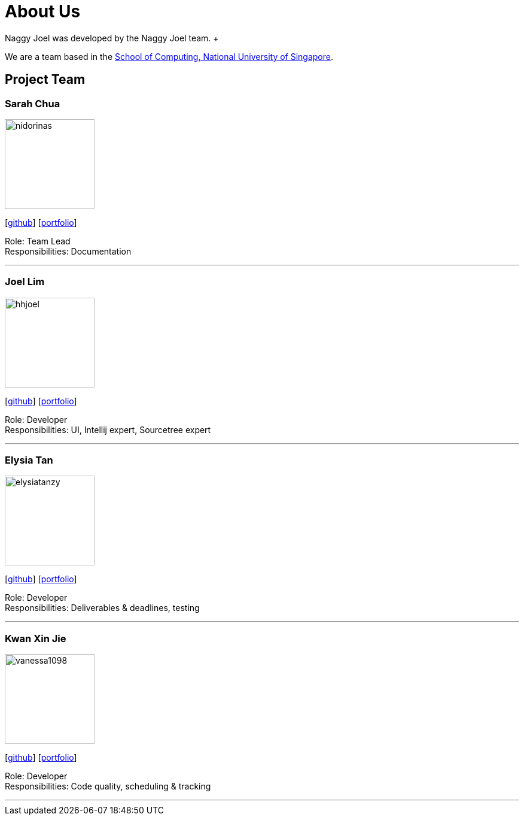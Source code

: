 = About Us
:site-section: AboutUs
:relfileprefix: team/
:imagesDir: images
:stylesDir: stylesheets
Naggy Joel was developed by the Naggy Joel team. +

We are a team based in the http://www.comp.nus.edu.sg[School of Computing, National University of Singapore].

== Project Team


=== Sarah Chua
image::nidorinas.png[width="150", align="left"]
{empty}[http://github.com/nidorinas[github]] [<<johndoe#, portfolio>>]

Role: Team Lead +
Responsibilities: Documentation

'''

=== Joel Lim
image::hhjoel.png[width="150", align="left"]
{empty}[http://github.com/hhjoel[github]] [<<johndoe#, portfolio>>]

Role: Developer +
Responsibilities: UI, Intellij expert, Sourcetree expert

'''

=== Elysia Tan
image::elysiatanzy.png[width="150", align="left"]
{empty}[http://github.com/ElysiaTanZY[github]] [<<elysiatanzy#, portfolio>>]

Role: Developer +
Responsibilities: Deliverables & deadlines, testing

'''

=== Kwan Xin Jie
image::vanessa1098.png[width="150", align="left"]
{empty}[http://github.com/Vanessa1098[github]] [<<johndoe#, portfolio>>]

Role: Developer +
Responsibilities: Code quality, scheduling & tracking

'''

